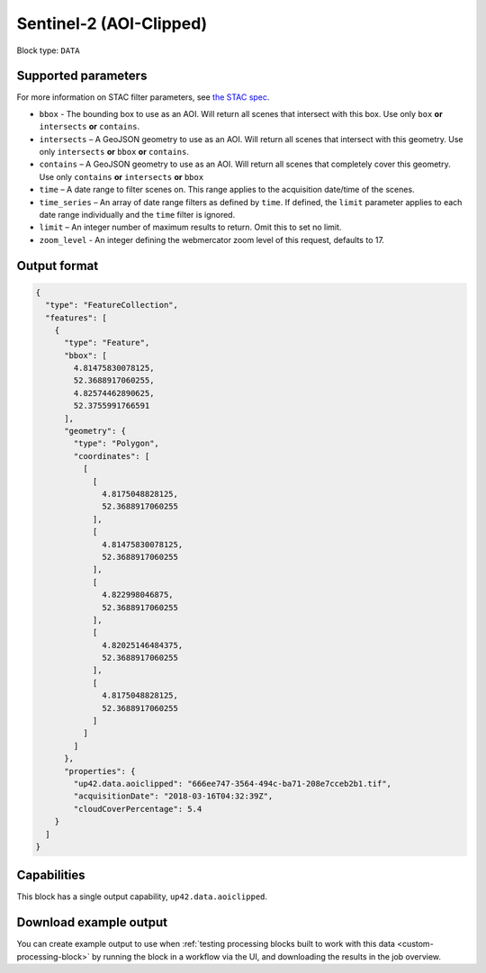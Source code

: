 .. _sentinelhub-sentinel2-aoiclipped-block:

Sentinel-2 (AOI-Clipped)
========================

Block type: ``DATA``

Supported parameters
--------------------

For more information on STAC filter parameters, see
`the STAC spec <https://github.com/radiantearth/stac-spec/blob/master/api-spec/filters.md>`_.

* ``bbox`` - The bounding box to use as an AOI. Will return all scenes that intersect with this box. Use only ``box``
  **or** ``intersects`` **or** ``contains``.
* ``intersects`` – A GeoJSON geometry to use as an AOI. Will return all scenes that intersect with this geometry. Use
  only ``intersects`` **or** ``bbox`` **or** ``contains``.
* ``contains`` – A GeoJSON geometry to use as an AOI. Will return all scenes that completely cover this geometry. Use only ``contains``
  **or** ``intersects`` **or** ``bbox``
* ``time`` – A date range to filter scenes on. This range applies to the acquisition date/time of the scenes.
* ``time_series`` – An array of date range filters as defined by ``time``. If defined, the ``limit`` parameter applies to each date range individually and the ``time`` filter is ignored.
* ``limit`` – An integer number of maximum results to return. Omit this to set no limit.
* ``zoom_level`` - An integer defining the webmercator zoom level of this request, defaults to 17.

Output format
-------------

.. code-block:: javascript

    {
      "type": "FeatureCollection",
      "features": [
        {
          "type": "Feature",
          "bbox": [
            4.81475830078125,
            52.3688917060255,
            4.82574462890625,
            52.3755991766591
          ],
          "geometry": {
            "type": "Polygon",
            "coordinates": [
              [
                [
                  4.8175048828125,
                  52.3688917060255
                ],
                [
                  4.81475830078125,
                  52.3688917060255
                ],
                [
                  4.822998046875,
                  52.3688917060255
                ],
                [
                  4.82025146484375,
                  52.3688917060255
                ],
                [
                  4.8175048828125,
                  52.3688917060255
                ]
              ]
            ]
          },
          "properties": {
            "up42.data.aoiclipped": "666ee747-3564-494c-ba71-208e7cceb2b1.tif",
            "acquisitionDate": "2018-03-16T04:32:39Z",
            "cloudCoverPercentage": 5.4
        }
      ]
    }

Capabilities
------------

This block has a single output capability, ``up42.data.aoiclipped``.

Download example output
-----------------------

You can create example output to use when :ref:`testing processing blocks built to work with this data <custom-processing-block>`
by running the block in a workflow via the UI, and downloading the results in the job overview.
